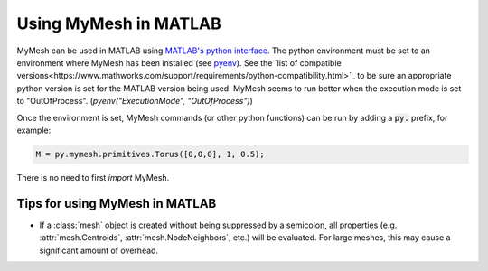 Using MyMesh in MATLAB
----------------------
MyMesh can be used in MATLAB using `MATLAB's python interface <https://www.mathworks.com/help/matlab/python-language.html?s_tid=CRUX_lftnav>`_. 
The python environment must be set to an environment where MyMesh has been 
installed (see `pyenv <https://www.mathworks.com/help/matlab/ref/pyenv.html>`_).
See the `list of compatible versions<https://www.mathworks.com/support/requirements/python-compatibility.html>`_ 
to be sure an appropriate python version is set for the MATLAB version being used.
MyMesh seems to run better when the execution mode is set to "OutOfProcess".
(`pyenv("ExecutionMode", "OutOfProcess")`)

Once the environment is set, MyMesh commands (or other python functions) can be 
run by adding a :code:`py.` prefix, for example:

.. code-block:: matlab

    M = py.mymesh.primitives.Torus([0,0,0], 1, 0.5);

There is no need to first `import` MyMesh.

Tips for using MyMesh in MATLAB
^^^^^^^^^^^^^^^^^^^^^^^^^^^^^^^

- 
    If a :class:`mesh` object is created without being suppressed by a 
    semicolon, all properties (e.g. :attr:`mesh.Centroids`, 
    :attr:`mesh.NodeNeighbors`, etc.) will be evaluated. For large meshes, 
    this may cause a significant amount of overhead. 
